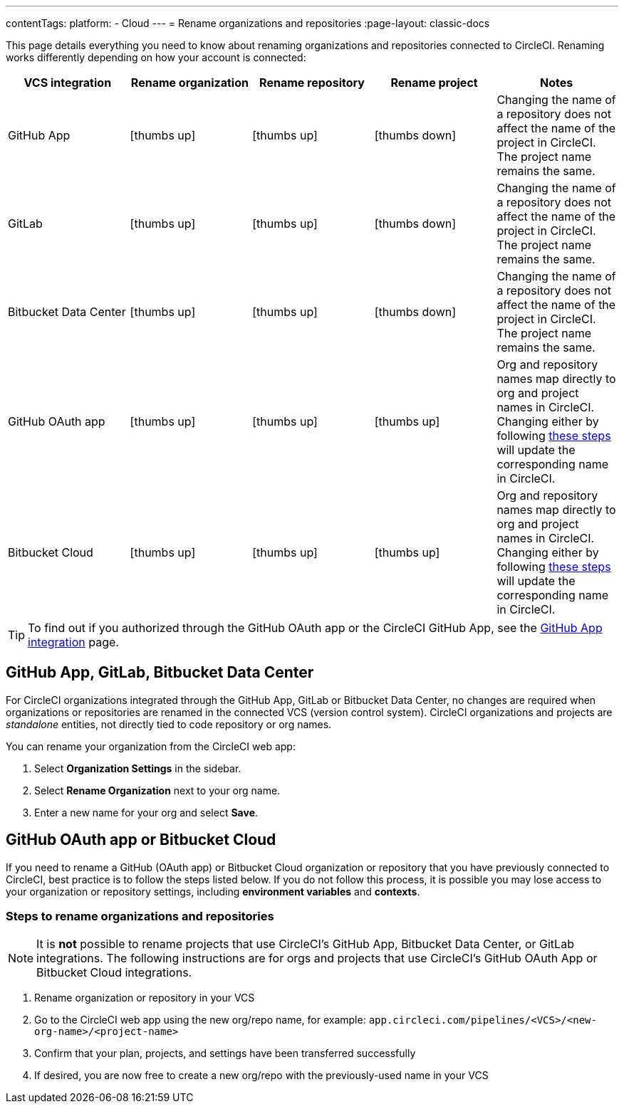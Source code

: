 ---
contentTags:
  platform:
  - Cloud
---
= Rename organizations and repositories
:page-layout: classic-docs

:page-description: This how-to guide goes over changing the names of organizations and repositories.
:icons: font
:experimental:

This page details everything you need to know about renaming organizations and repositories connected to CircleCI. Renaming works differently depending on how your account is connected:

[.table.table-striped]
[cols=5*, options="header", stripes=even]
|===
| VCS integration | Rename organization | Rename repository | Rename project | Notes

| GitHub App
| icon:thumbs-up[role="circle-green"]
| icon:thumbs-up[role="circle-green"]
| icon:thumbs-down[role="circle-red"]
| Changing the name of a repository does not affect the name of the project in CircleCI. The project name remains the same.

| GitLab
| icon:thumbs-up[role="circle-green"]
| icon:thumbs-up[role="circle-green"]
| icon:thumbs-down[role="circle-red"]
| Changing the name of a repository does not affect the name of the project in CircleCI. The project name remains the same.

| Bitbucket Data Center
| icon:thumbs-up[role="circle-green"]
| icon:thumbs-up[role="circle-green"]
| icon:thumbs-down[role="circle-red"]
| Changing the name of a repository does not affect the name of the project in CircleCI. The project name remains the same.

| GitHub OAuth app
| icon:thumbs-up[role="circle-green"]
| icon:thumbs-up[role="circle-green"]
| icon:thumbs-up[role="circle-green"]
| Org and repository names map directly to org and project names in CircleCI. Changing either by following <<rename-organizations-and-repositories,these steps>> will update the corresponding name in CircleCI.

| Bitbucket Cloud
| icon:thumbs-up[role="circle-green"]
| icon:thumbs-up[role="circle-green"]
| icon:thumbs-up[role="circle-green"]
| Org and repository names map directly to org and project names in CircleCI. Changing either by following <<rename-organizations-and-repositories,these steps>> will update the corresponding name in CircleCI.

|===

TIP: To find out if you authorized through the GitHub OAuth app or the CircleCI GitHub App, see the xref:github-apps-integration#[GitHub App integration] page.

[#github-app-or-gitlab]
== GitHub App, GitLab, Bitbucket Data Center

For CircleCI organizations integrated through the GitHub App, GitLab or Bitbucket Data Center, no changes are required when organizations or repositories are renamed in the connected VCS (version control system). CircleCI organizations and projects are _standalone_ entities, not directly tied to code repository or org names.

You can rename your organization from the CircleCI web app:

. Select **Organization Settings** in the sidebar.
. Select btn:[Rename Organization] next to your org name.
. Enter a new name for your org and select btn:[Save].

[#github-oauth-app-or-bitbucket]
== GitHub OAuth app or Bitbucket Cloud

If you need to rename a GitHub (OAuth app) or Bitbucket Cloud organization or repository that you have previously connected to CircleCI, best practice is to follow the steps listed below. If you do not follow this process, it is possible you may lose access to your organization or repository settings, including **environment variables** and **contexts**.

[#rename-organizations-and-repositories]
=== Steps to rename organizations and repositories

NOTE: It is **not** possible to rename projects that use CircleCI's GitHub App, Bitbucket Data Center, or GitLab integrations.  The following instructions are for orgs and projects that use CircleCI's GitHub OAuth App or Bitbucket Cloud integrations.

. Rename organization or repository in your VCS
. Go to the CircleCI web app using the new org/repo name, for example: `app.circleci.com/pipelines/<VCS>/<new-org-name>/<project-name>`
. Confirm that your plan, projects, and settings have been transferred successfully
. If desired, you are now free to create a new org/repo with the previously-used name in your VCS

